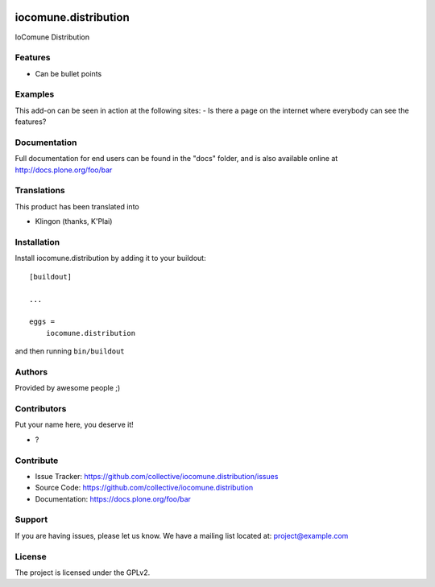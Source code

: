 .. This README is meant for consumption by humans and PyPI. PyPI can render rst files so please do not use Sphinx features.
   If you want to learn more about writing documentation, please check out: http://docs.plone.org/about/documentation_styleguide.html
   This text does not appear on PyPI or github. It is a comment.

.. image:: https://github.com/collective/iocomune.distribution/actions/workflows/plone-package.yml/badge.svg
    :target: https://github.com/collective/iocomune.distribution/actions/workflows/plone-package.yml

.. image:: https://coveralls.io/repos/github/collective/iocomune.distribution/badge.svg?branch=main
    :target: https://coveralls.io/github/collective/iocomune.distribution?branch=main
    :alt: Coveralls

.. image:: https://codecov.io/gh/collective/iocomune.distribution/branch/master/graph/badge.svg
    :target: https://codecov.io/gh/collective/iocomune.distribution

.. image:: https://img.shields.io/pypi/v/iocomune.distribution.svg
    :target: https://pypi.python.org/pypi/iocomune.distribution/
    :alt: Latest Version

.. image:: https://img.shields.io/pypi/status/iocomune.distribution.svg
    :target: https://pypi.python.org/pypi/iocomune.distribution
    :alt: Egg Status

.. image:: https://img.shields.io/pypi/pyversions/iocomune.distribution.svg?style=plastic   :alt: Supported - Python Versions

.. image:: https://img.shields.io/pypi/l/iocomune.distribution.svg
    :target: https://pypi.python.org/pypi/iocomune.distribution/
    :alt: License


=====================
iocomune.distribution
=====================

IoComune Distribution

Features
--------

- Can be bullet points


Examples
--------

This add-on can be seen in action at the following sites:
- Is there a page on the internet where everybody can see the features?


Documentation
-------------

Full documentation for end users can be found in the "docs" folder, and is also available online at http://docs.plone.org/foo/bar


Translations
------------

This product has been translated into

- Klingon (thanks, K'Plai)


Installation
------------

Install iocomune.distribution by adding it to your buildout::

    [buildout]

    ...

    eggs =
        iocomune.distribution


and then running ``bin/buildout``


Authors
-------

Provided by awesome people ;)


Contributors
------------

Put your name here, you deserve it!

- ?


Contribute
----------

- Issue Tracker: https://github.com/collective/iocomune.distribution/issues
- Source Code: https://github.com/collective/iocomune.distribution
- Documentation: https://docs.plone.org/foo/bar


Support
-------

If you are having issues, please let us know.
We have a mailing list located at: project@example.com


License
-------

The project is licensed under the GPLv2.
